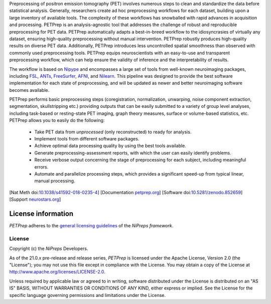 Preprocessing of positron emission tomography (PET) involves numerous steps to clean and standardize
the data before statistical analysis.
Generally, researchers create ad hoc preprocessing workflows for each dataset,
building upon a large inventory of available tools.
The complexity of these workflows has snowballed with rapid advances in
acquisition and processing.
PETPrep is an analysis-agnostic tool that addresses the challenge of robust and
reproducible preprocessing for PET data.
PETPrep automatically adapts a best-in-breed workflow to the idiosyncrasies of
virtually any dataset, ensuring high-quality preprocessing without manual intervention.
PETPrep robustly produces high-quality results on diverse PET data.
Additionally, PETPrep introduces less uncontrolled spatial smoothness than observed
with commonly used preprocessing tools.
PETPrep equips neuroscientists with an easy-to-use and transparent preprocessing
workflow, which can help ensure the validity of inference and the interpretability
of results.

The workflow is based on `Nipype <https://nipype.readthedocs.io>`_ and encompasses a large
set of tools from well-known neuroimaging packages, including
`FSL <https://fsl.fmrib.ox.ac.uk/fsl/fslwiki/>`_,
`ANTs <https://stnava.github.io/ANTs/>`_,
`FreeSurfer <https://surfer.nmr.mgh.harvard.edu/>`_,
`AFNI <https://afni.nimh.nih.gov/>`_,
and `Nilearn <https://nilearn.github.io/>`_.
This pipeline was designed to provide the best software implementation for each state of
preprocessing, and will be updated as newer and better neuroimaging software becomes
available.

PETPrep performs basic preprocessing steps (coregistration, normalization, unwarping, noise
component extraction, segmentation, skullstripping etc.) providing outputs that can be
easily submitted to a variety of group level analyses, including task-based or resting-state
PET imaging, graph theory measures, surface or volume-based statistics, etc.
PETPrep allows you to easily do the following:

  * Take PET data from *unprocessed* (only reconstructed) to ready for analysis.
  * Implement tools from different software packages.
  * Achieve optimal data processing quality by using the best tools available.
  * Generate preprocessing-assessment reports, with which the user can easily identify problems.
  * Receive verbose output concerning the stage of preprocessing for each subject, including
    meaningful errors.
  * Automate and parallelize processing steps, which provides a significant speed-up from
    typical linear, manual processing.

[Nat Meth doi:`10.1038/s41592-018-0235-4 <https://doi.org/10.1038/s41592-018-0235-4>`_]
[Documentation `petprep.org <https://petprep.readthedocs.io>`_]
[Software doi:`10.5281/zenodo.852659 <https://doi.org/10.5281/zenodo.852659>`_]
[Support `neurostars.org <https://neurostars.org/tags/petprep>`_]

License information
-------------------
*PETPrep* adheres to the
`general licensing guidelines <https://www.nipreps.org/community/licensing/>`__
of the *NiPreps framework*.

License
~~~~~~~
Copyright (c) the *NiPreps* Developers.

As of the 21.0.x pre-release and release series, *PETPrep* is
licensed under the Apache License, Version 2.0 (the "License");
you may not use this file except in compliance with the License.
You may obtain a copy of the License at
`http://www.apache.org/licenses/LICENSE-2.0
<http://www.apache.org/licenses/LICENSE-2.0>`__.

Unless required by applicable law or agreed to in writing, software
distributed under the License is distributed on an "AS IS" BASIS,
WITHOUT WARRANTIES OR CONDITIONS OF ANY KIND, either express or implied.
See the License for the specific language governing permissions and
limitations under the License.
